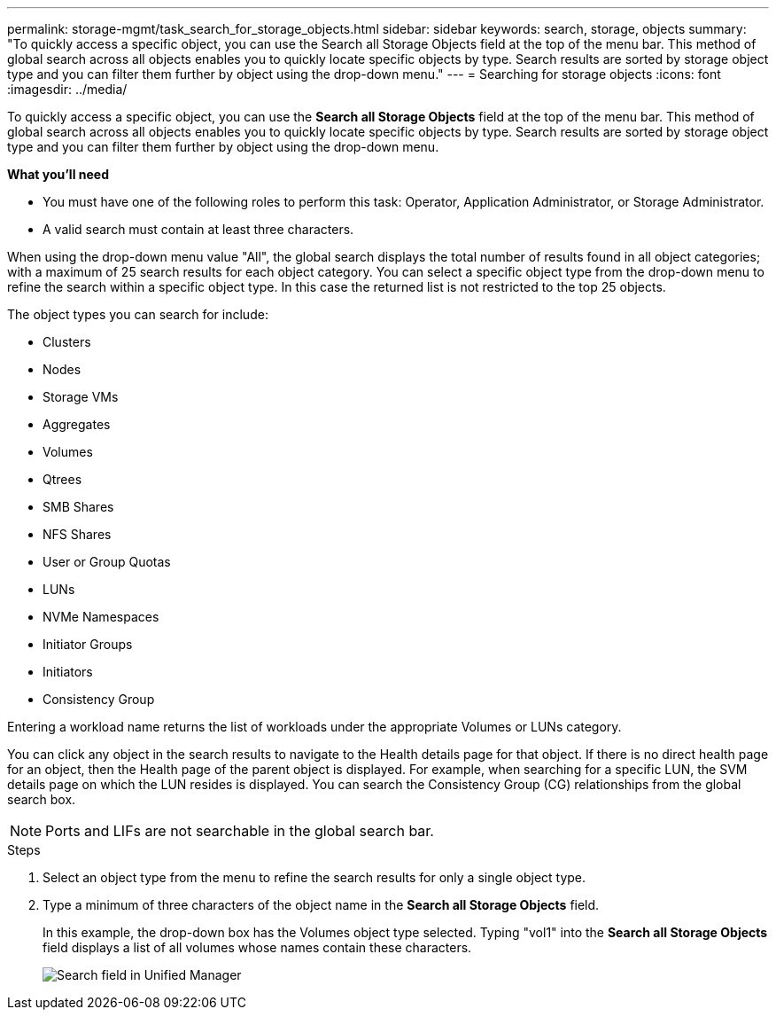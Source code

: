 ---
permalink: storage-mgmt/task_search_for_storage_objects.html
sidebar: sidebar
keywords: search, storage, objects
summary: "To quickly access a specific object, you can use the Search all Storage Objects field at the top of the menu bar. This method of global search across all objects enables you to quickly locate specific objects by type. Search results are sorted by storage object type and you can filter them further by object using the drop-down menu."
---
= Searching for storage objects
:icons: font
:imagesdir: ../media/

[.lead]
To quickly access a specific object, you can use the *Search all Storage Objects* field at the top of the menu bar. This method of global search across all objects enables you to quickly locate specific objects by type. Search results are sorted by storage object type and you can filter them further by object using the drop-down menu.

*What you'll need*

* You must have one of the following roles to perform this task: Operator, Application Administrator, or Storage Administrator.
* A valid search must contain at least three characters.

When using the drop-down menu value "All", the global search displays the total number of results found in all object categories; with a maximum of 25 search results for each object category. You can select a specific object type from the drop-down menu to refine the search within a specific object type. In this case the returned list is not restricted to the top 25 objects.

The object types you can search for include:

* Clusters
* Nodes
* Storage VMs
* Aggregates
* Volumes
* Qtrees
* SMB Shares
* NFS Shares
* User or Group Quotas
* LUNs
* NVMe Namespaces
* Initiator Groups
* Initiators
* Consistency Group

Entering a workload name returns the list of workloads under the appropriate Volumes or LUNs category.

You can click any object in the search results to navigate to the Health details page for that object. If there is no direct health page for an object, then the Health page of the parent object is displayed. For example, when searching for a specific LUN, the SVM details page on which the LUN resides is displayed.
You can search the Consistency Group (CG) relationships from the global search box.

[NOTE]
====
Ports and LIFs are not searchable in the global search bar.
====
.Steps

. Select an object type from the menu to refine the search results for only a single object type.
. Type a minimum of three characters of the object name in the *Search all Storage Objects* field.
+
In this example, the drop-down box has the Volumes object type selected. Typing "vol1" into the *Search all Storage Objects* field displays a list of all volumes whose names contain these characters.
+
image::../media/opm_search_field_jpg.gif[Search field in Unified Manager]

